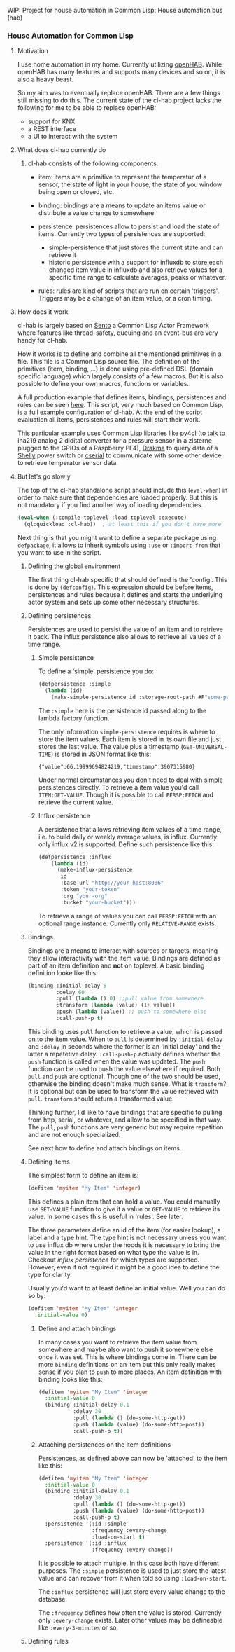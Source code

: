 WIP: Project for house automation in Common Lisp: House automation bus (hab)

*** House Automation for Common Lisp

****  Motivation

I use home automation in my home. Currently utilizing [[https://www.openhab.org/][openHAB]]. While openHAB has many features and supports many devices and so on, it is also a heavy beast.

So my aim was to eventually replace openHAB. There are a few things still missing to do this. The current state of the cl-hab project lacks the following for me to be able to replace openHAB:

- support for KNX
- a REST interface
- a UI to interact with the system

**** What does cl-hab currently do

***** cl-hab consists of the following components:

- item: items are a primitive to represent the temperatur of a sensor, the state of light in your house, the state of you window being open or closed, etc.

- binding: bindings are a means to update an items value or distribute a value change to somewhere

- persistence: persistences allow to persist and load the state of items. Currently two types of persistences are supported:
    - simple-persistence that just stores the current state and can retrieve it
    - historic persistence with a support for influxdb to store each changed item value in influxdb and also retrieve values for a specific time range to calculate averages, peaks or whatever.

- rules: rules are kind of scripts that are run on certain 'triggers'. Triggers may be a change of an item value, or a cron timing.

**** How does it work

cl-hab is largely based on [[https://github.com/mdbergmann/cl-gserver][Sento]] a Common Lisp Actor Framework where features like thread-safety, queuing and an event-bus are very handy for cl-hab.

How it works is to define and combine all the mentioned primitives in a file. This file is a Common Lisp source file. The definition of the primitives (item, binding, ...) is done using pre-defined DSL (domain specific language) which largely consists of a few macros. But it is also possible to define your own macros, functions or variables.

A full production example that defines items, bindings, persistences and rules can be seen [[https://github.com/mdbergmann/cl-etaconnector/blob/master/eta-hab.lisp][here]]. This script, very much based on Common Lisp, is a full example configuration of cl-hab. At the end of the script evaluation all items, persistences and rules will start their work.

This particular example uses Common Lisp libraries like [[https://github.com/bendudson/py4cl][py4cl]] (to talk to ina219 analog 2 didital converter for a pressure sensor in a zisterne plugged to the GPIOs of a Raspberry PI 4), [[https://github.com/edicl/drakma][Drakma]] to query data of a [[https://www.shelly-support.eu/][Shelly]] power switch or [[https://github.com/snmsts/cserial-port][cserial]] to communicate with some other device to retrieve temperatur sensor data.

**** But let's go slowly

The top of the cl-hab standalone script should include this (=eval-when=) in order to make sure that dependencies are loaded properly. But this is not mandatory if you find another way of loading dependencies.

#+begin_src lisp
(eval-when (:compile-toplevel :load-toplevel :execute)
  (ql:quickload :cl-hab))  ; at least this if you don't have more
#+end_src

Next thing is that you might want to define a separate package using =defpackage=, it allows to inherit symbols using =:use= or =:import-from= that you want to use in the script.

***** Defining the global environment
The first thing cl-hab specific that should defined is the 'config'. This is done by =(defconfig)=. This expression should be before items, persistences and rules because it defines and starts the underlying actor system and sets up some other necessary structures.

***** Defining persistences
Persistences are used to persist the value of an item and to retrieve it back. The influx persistence also allows to retrieve all values of a time range.

****** Simple persistence
To define a 'simple' persistence you do:

#+begin_src lisp
  (defpersistence :simple
    (lambda (id)
      (make-simple-persistence id :storage-root-path #P"some-path")))
#+end_src

The =:simple= here is the persistence id passed along to the lambda factory function.

The only information =simple-persistence= requires is where to store the item values. Each item is stored in its own file and just stores the last value. The value plus a timestamp (=GET-UNIVERSAL-TIME=) is stored in JSON format like this:

#+begin_src
{"value":66.19999694824219,"timestamp":3907315980}
#+end_src

Under normal circumstances you don't need to deal with simple persistences directly. To retrieve a item value you'd call =ITEM:GET-VALUE=. Though it is possible to call =PERSP:FETCH= and retrieve the current value.

****** Influx persistence
A persistence that allows retrieving item values of a time range, i.e. to build daily or weekly average values, is influx. Currently only influx v2 is supported. Define such persistence like this:

#+begin_src lisp
  (defpersistence :influx
      (lambda (id)
        (make-influx-persistence
         id
         :base-url "http://your-host:8086"
         :token "your-token"
         :org "your-org"
         :bucket "your-bucket")))
#+end_src

To retrieve a range of values you can call =PERSP:FETCH= with an optional range instance. Currently only =RELATIVE-RANGE= exists.

***** Bindings
Bindings are a means to interact with sources or targets, meaning they allow interactivity with the item value.
Bindings are defined as part of an item definition and *not* on toplevel. A basic binding definition looke like this:

#+begin_src lisp
  (binding :initial-delay 5
           :delay 60
           :pull (lambda () 0) ;;pull value from somewhere
           :transform (lambda (value) (1+ value))
           :push (lambda (value)) ;; push to somewhere else
           :call-push-p t)
#+end_src

This binding uses =pull= function to retrieve a value, which is passed on to the item value. When to =pull= is determined by =:initial-delay= and =:delay= in seconds where the former is an 'initial delay' and the latter a repetetive delay. =:call-push-p= actually defines whether the =push= function is called when the value was updated. The =push= function can be used to push the value elsewhere if required. Both =pull= and =push= are optional. Though one of the two should be used, otherwise the binding doesn't make much sense.
What is =transform=? It is optional but can be used to transform the value retrieved with =pull=. =transform= should return a transformed value.

Thinking further, I'd like to have bindings that are specific to pulling from http, serial, or whatever, and allow to be specified in that way. The =pull=, =push= functions are very generic but may require repetition and are not enough specialized.

See next how to define and attach bindings on items.

***** Defining items
The simplest form to define an item is:

#+begin_src lisp
  (defitem 'myitem "My Item" 'integer)
#+end_src

This defines a plain item that can hold a value. You could manually use =SET-VALUE= function to give it a value or =GET-VALUE= to retrieve its value. In some cases this is useful in 'rules'. See later.

The three parameters define an id of the item (for easier lookup), a label and a type hint. The type hint is not necessary unless you want to use influx db where under the hoods it is necessary to bring the value in the right format based on what type the value is in. Checkout [["https://github.com/mdbergmann/cl-hab/blob/main/src/persistence-influx.lisp"][influx persistence]] for which types are supported. However, even if not required it might be a good idea to define the type for clarity.

Usually you'd want to at least define an initial value. Well you can do so by:

#+begin_src lisp
  (defitem 'myitem "My Item" 'integer
    :initial-value 0)
#+end_src

****** Define and attach bindings

In many cases you want to retrieve the item value from somewhere and maybe also want to push it somewhere else once it was set. This is where bindings come in. There can be more =binding= definitions on an item but this only really makes sense if you plan to =push= to more places. An item definition with binding looks like this:

#+begin_src lisp
  (defitem 'myitem "My Item" 'integer
    :initial-value 0
    (binding :initial-delay 0.1
             :delay 30
             :pull (lambda () (do-some-http-get))
             :push (lambda (value) (do-some-http-post))
             :call-push-p t))
#+end_src

****** Attaching persistences on the item definitions

Persistences, as defined above can now be 'attached' to the item like this:

#+begin_src lisp
  (defitem 'myitem "My Item" 'integer
    :initial-value 0
    (binding :initial-delay 0.1
             :delay 30
             :pull (lambda () (do-some-http-get))
             :push (lambda (value) (do-some-http-post))
             :call-push-p t)
    :persistence '(:id :simple
                   :frequency :every-change
                   :load-on-start t)
    :persistence '(:id :influx
                   :frequency :every-change))
#+end_src

It is possible to attach multiple. In this case both have different purposes. The =:simple= persistence is used to just store the latest value and can recover from it when told so using =:load-on-start=.

The =:influx= persistence will just store every value change to the database.

The =:frequency= defines how often the value is stored. Currently only =:every-change= exists. Later other values may be defineable like =:every-3-minutes= or so.

***** Defining rules

